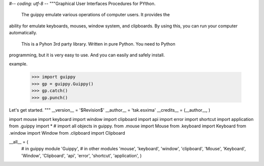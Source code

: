 #-*- coding: utf-8 -*-
"""Graphical User Interfaces Procedures for PYthon.

 The guippy emulate various operations of computer users. It provides the
ability for emulate keyboards, mouses, window system, and clipboards. By using
this, you can run your computer automatically.

 This is a Pyhon 3rd party library. Written in pure Python. You need to Python
programming, but it is very easy to use. And you can easily and safely install.

example.

   >>> import guippy
   >>> gp = guippy.Guippy()
   >>> gp.catch()
   >>> gp.punch()


Let's get started.
"""
__version__ = '$Revision$'
__author__ = 'tak.esxima'
__credits__ = (__author__, )

import mouse
import keyboard
import window
import clipboard
import api
import error
import shortcut
import application
from .guippy import *  # import all objects in guippy.
from .mouse import Mouse
from .keyboard import Keyboard
from .window import Window
from .clipboard import Clipboard


__all__ = (
    # in guippy module
    'Guippy',
    # in other modules
    'mouse', 'keyboard', 'window', 'clipboard',
    'Mouse', 'Keyboard', 'Window', 'Clipboard',
    'api', 'error', 'shortcut', 'application',
    )

